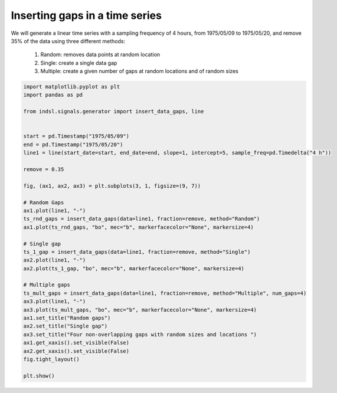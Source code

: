 
.. DO NOT EDIT.
.. THIS FILE WAS AUTOMATICALLY GENERATED BY SPHINX-GALLERY.
.. TO MAKE CHANGES, EDIT THE SOURCE PYTHON FILE:
.. "auto_examples/signals/plot_synthetic_gaps.py"
.. LINE NUMBERS ARE GIVEN BELOW.

.. only:: html

    .. note::
        :class: sphx-glr-download-link-note

        Click :ref:`here <sphx_glr_download_auto_examples_signals_plot_synthetic_gaps.py>`
        to download the full example code

.. rst-class:: sphx-glr-example-title

.. _sphx_glr_auto_examples_signals_plot_synthetic_gaps.py:


===============================
Inserting gaps in a time series
===============================

We will generate a linear time series with a sampling frequency of 4 hours, from 1975/05/09 to 1975/05/20,
and remove 35% of the data using three different methods:

    1. Random: removes data points at random location
    2. Single: create a single data gap
    3. Multiple: create a given number of gaps at random locations and of random sizes

.. GENERATED FROM PYTHON SOURCE LINES 15-52



.. image-sg:: /auto_examples/signals/images/sphx_glr_plot_synthetic_gaps_001.png
   :alt: Random gaps, Single gap, Four non-overlapping gaps with random sizes and locations 
   :srcset: /auto_examples/signals/images/sphx_glr_plot_synthetic_gaps_001.png
   :class: sphx-glr-single-img





.. code-block:: default


    import matplotlib.pyplot as plt
    import pandas as pd

    from indsl.signals.generator import insert_data_gaps, line


    start = pd.Timestamp("1975/05/09")
    end = pd.Timestamp("1975/05/20")
    line1 = line(start_date=start, end_date=end, slope=1, intercept=5, sample_freq=pd.Timedelta("4 h"))

    remove = 0.35

    fig, (ax1, ax2, ax3) = plt.subplots(3, 1, figsize=(9, 7))

    # Random Gaps
    ax1.plot(line1, "-")
    ts_rnd_gaps = insert_data_gaps(data=line1, fraction=remove, method="Random")
    ax1.plot(ts_rnd_gaps, "bo", mec="b", markerfacecolor="None", markersize=4)

    # Single gap
    ts_1_gap = insert_data_gaps(data=line1, fraction=remove, method="Single")
    ax2.plot(line1, "-")
    ax2.plot(ts_1_gap, "bo", mec="b", markerfacecolor="None", markersize=4)

    # Multiple gaps
    ts_mult_gaps = insert_data_gaps(data=line1, fraction=remove, method="Multiple", num_gaps=4)
    ax3.plot(line1, "-")
    ax3.plot(ts_mult_gaps, "bo", mec="b", markerfacecolor="None", markersize=4)
    ax1.set_title("Random gaps")
    ax2.set_title("Single gap")
    ax3.set_title("Four non-overlapping gaps with random sizes and locations ")
    ax1.get_xaxis().set_visible(False)
    ax2.get_xaxis().set_visible(False)
    fig.tight_layout()

    plt.show()


.. rst-class:: sphx-glr-timing

   **Total running time of the script:** ( 0 minutes  0.186 seconds)


.. _sphx_glr_download_auto_examples_signals_plot_synthetic_gaps.py:


.. only :: html

 .. container:: sphx-glr-footer
    :class: sphx-glr-footer-example



  .. container:: sphx-glr-download sphx-glr-download-python

     :download:`Download Python source code: plot_synthetic_gaps.py <plot_synthetic_gaps.py>`



  .. container:: sphx-glr-download sphx-glr-download-jupyter

     :download:`Download Jupyter notebook: plot_synthetic_gaps.ipynb <plot_synthetic_gaps.ipynb>`


.. only:: html

 .. rst-class:: sphx-glr-signature

    `Gallery generated by Sphinx-Gallery <https://sphinx-gallery.github.io>`_
